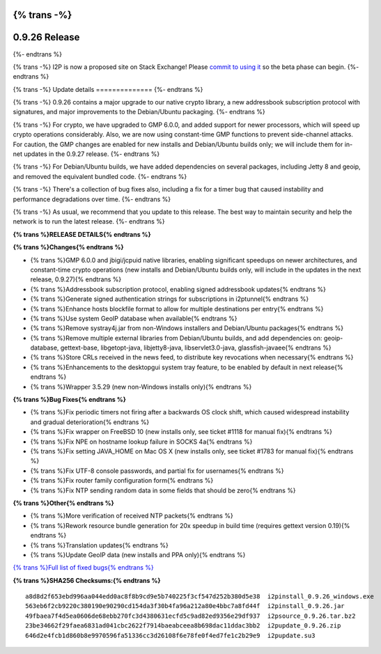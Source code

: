 {% trans -%}
==============
0.9.26 Release
==============
{%- endtrans %}

.. meta::
   :author: zzz
   :date: 2016-06-07
   :category: release
   :excerpt: {% trans %}0.9.26 contains crypto updates, Debian packaging improvements, and bug fixes{% endtrans %}

{% trans -%}
I2P is now a proposed site on Stack Exchange!
Please `commit to using it`__ so the beta phase can begin.
{%- endtrans %}

__ https://area51.stackexchange.com/proposals/99297/i2p

{% trans -%}
Update details
==============
{%- endtrans %}

{% trans -%}
0.9.26 contains a major upgrade to our native crypto library,
a new addressbook subscription protocol with signatures,
and major improvements to the Debian/Ubuntu packaging.
{%- endtrans %}

{% trans -%}
For crypto, we have upgraded to GMP 6.0.0, and added support for newer processors,
which will speed up crypto operations considerably.
Also, we are now using constant-time GMP functions to prevent side-channel attacks.
For caution, the GMP changes are enabled for new installs and Debian/Ubuntu builds only;
we will include them for in-net updates in the 0.9.27 release.
{%- endtrans %}

{% trans -%}
For Debian/Ubuntu builds, we have added dependencies on several packages,
including Jetty 8 and geoip, and removed the equivalent bundled code.
{%- endtrans %}

{% trans -%}
There's a collection of bug fixes also, including a fix for a timer bug
that caused instability and performance degradations over time.
{%- endtrans %}

{% trans -%}
As usual, we recommend that you update to this release. The best way to
maintain security and help the network is to run the latest release.
{%- endtrans %}


**{% trans %}RELEASE DETAILS{% endtrans %}**

**{% trans %}Changes{% endtrans %}**

- {% trans %}GMP 6.0.0 and jbigi/jcpuid native libraries, enabling significant speedups on newer architectures, and constant-time crypto operations  (new installs and Debian/Ubuntu builds only, will include in the updates in the next release, 0.9.27){% endtrans %}
- {% trans %}Addressbook subscription protocol, enabling signed addressbook updates{% endtrans %}
- {% trans %}Generate signed authentication strings for subscriptions in i2ptunnel{% endtrans %}
- {% trans %}Enhance hosts blockfile format to allow for multiple destinations per entry{% endtrans %}
- {% trans %}Use system GeoIP database when available{% endtrans %}
- {% trans %}Remove systray4j.jar from non-Windows installers and Debian/Ubuntu packages{% endtrans %}
- {% trans %}Remove multiple external libraries from Debian/Ubuntu builds, and add dependencies on: geoip-database, gettext-base, libgetopt-java, libjetty8-java, libservlet3.0-java, glassfish-javaee{% endtrans %}
- {% trans %}Store CRLs received in the news feed, to distribute key revocations when necessary{% endtrans %}
- {% trans %}Enhancements to the desktopgui system tray feature, to be enabled by default in next release{% endtrans %}
- {% trans %}Wrapper 3.5.29 (new non-Windows installs only){% endtrans %}



**{% trans %}Bug Fixes{% endtrans %}**

- {% trans %}Fix periodic timers not firing after a backwards OS clock shift, which caused widespread instability and gradual deterioration{% endtrans %}
- {% trans %}Fix wrapper on FreeBSD 10 (new installs only, see ticket #1118 for manual fix){% endtrans %}
- {% trans %}Fix NPE on hostname lookup failure in SOCKS 4a{% endtrans %}
- {% trans %}Fix setting JAVA_HOME on Mac OS X (new installs only, see ticket #1783 for manual fix){% endtrans %}
- {% trans %}Fix UTF-8 console passwords, and partial fix for usernames{% endtrans %}
- {% trans %}Fix router family configuration form{% endtrans %}
- {% trans %}Fix NTP sending random data in some fields that should be zero{% endtrans %}



**{% trans %}Other{% endtrans %}**

- {% trans %}More verification of received NTP packets{% endtrans %}
- {% trans %}Rework resource bundle generation for 20x speedup in build time (requires gettext version 0.19){% endtrans %}
- {% trans %}Translation updates{% endtrans %}
- {% trans %}Update GeoIP data (new installs and PPA only){% endtrans %}


`{% trans %}Full list of fixed bugs{% endtrans %}`__

__ http://{{ i2pconv('trac.i2p2.i2p') }}/query?resolution=fixed&milestone=0.9.26


**{% trans %}SHA256 Checksums:{% endtrans %}**

::

   a8d8d2f653ebd996aa044edd0ac8f8b9cd9e5b740225f3cf547d252b380d5e38  i2pinstall_0.9.26_windows.exe
   563eb6f2cb9220c380190e90290cd154da3f30b4fa96a212a80e4bbc7a8fd44f  i2pinstall_0.9.26.jar
   49fbaea7f4d5ea0606de68ebb270fc3d4380631ecfd5c9ad82ed9356e29df937  i2psource_0.9.26.tar.bz2
   23be34662f29faea6831ad041cbc2622f7914baeabceea8b698dac11ddac3bb2  i2pupdate_0.9.26.zip
   646d2e4fcb1d860b8e9970596fa51336cc3d26108f6e78fe0f4ed7fe1c2b29e9  i2pupdate.su3
